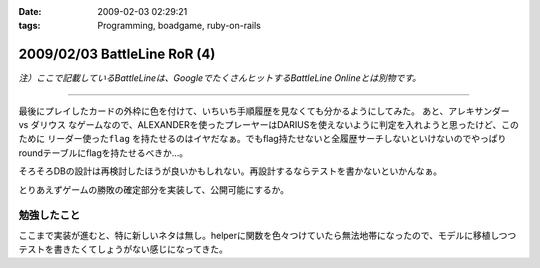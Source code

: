 :date: 2009-02-03 02:29:21
:tags: Programming, boadgame, ruby-on-rails

=============================
2009/02/03 BattleLine RoR (4)
=============================

*注）ここで記載しているBattleLineは、GoogleでたくさんヒットするBattleLine Onlineとは別物です。*

---------------

最後にプレイしたカードの外枠に色を付けて、いちいち手順履歴を見なくても分かるようにしてみた。
あと、アレキサンダー vs ダリウス なゲームなので、ALEXANDERを使ったプレーヤーはDARIUSを使えないように判定を入れようと思ったけど、このために ``リーダー使ったflag`` を持たせるのはイヤだなぁ。でもflag持たせないと全履歴サーチしないといけないのでやっぱりroundテーブルにflagを持たせるべきか...。

そろそろDBの設計は再検討したほうが良いかもしれない。再設計するならテストを書かないといかんなぁ。

とりあえずゲームの勝敗の確定部分を実装して、公開可能にするか。


勉強したこと
------------
ここまで実装が進むと、特に新しいネタは無し。helperに関数を色々つけていたら無法地帯になったので、モデルに移植しつつテストを書きたくてしょうがない感じになってきた。


.. :extend type: text/html
.. :extend:

